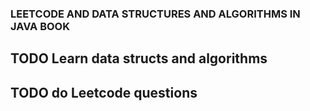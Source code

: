 *** LEETCODE AND DATA STRUCTURES AND ALGORITHMS IN JAVA BOOK 
** TODO Learn data structs and algorithms 
** TODO do Leetcode questions  